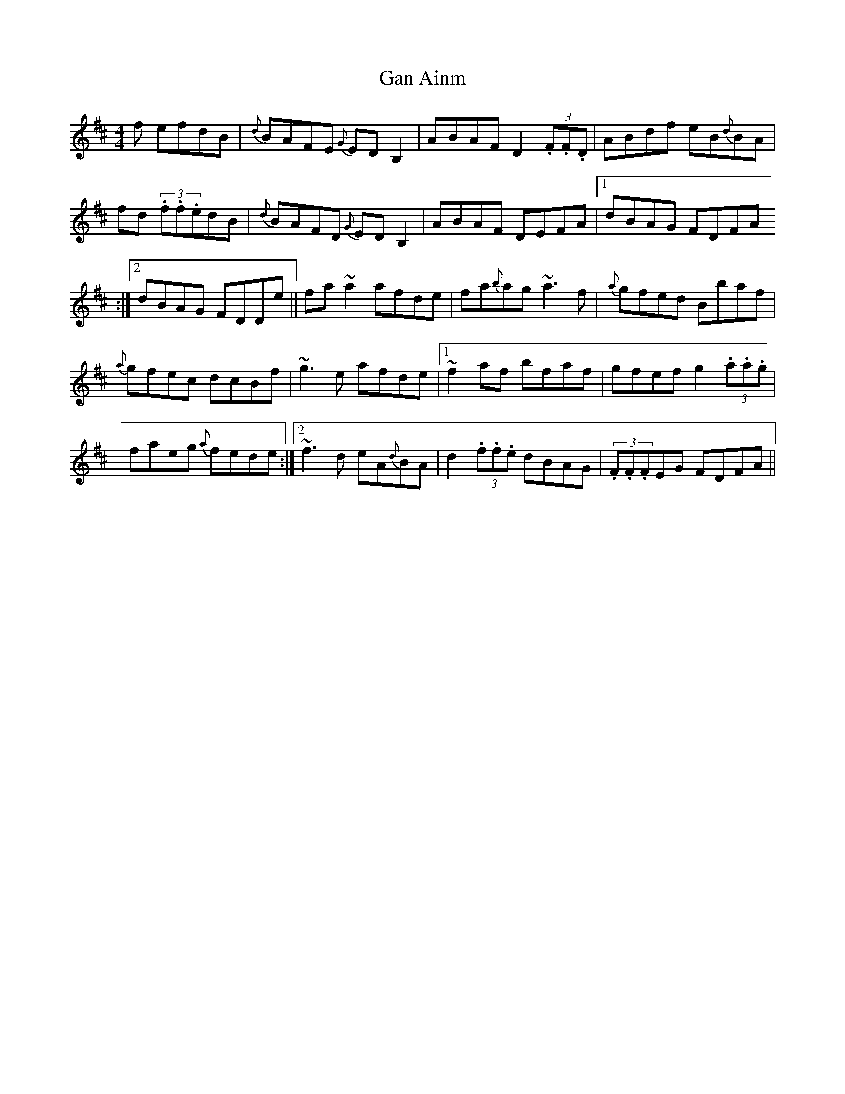 X:93
T:Gan Ainm
R:Reel
S:Maire O'Keeffe, Kerry (fiddle)
D:Session tape - Milltown Malbay 1991
N:As played
Z:Bernie Stocks
M:4/4
K:D
+D3d3+f efdB | {d}BAFE {G}EDB,2 | ABAF D2(3.F.F.D | ABdf eB{d}BA |
+D2d2+fd (3.f.f.edB | {d}BAFD {G}EDB,2 | ABAF DEFA |1 dBAG FDFA
:|2 dBAG FDDe || fa~a2 afde | fa{b}ag ~a3f | {a}gfed Bbaf |
{a}gfec dcBf | ~g3e afde |1 ~f2af bfaf | gfef g2(3.a.a.g |
faeg {a}fede :|2 ~f3d eA{d}BA | d2(3.f.f.e dBAG | (3.F.F.FEG FDFA ||
